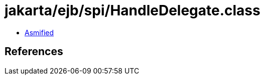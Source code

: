 = jakarta/ejb/spi/HandleDelegate.class

 - link:HandleDelegate-asmified.java[Asmified]

== References

